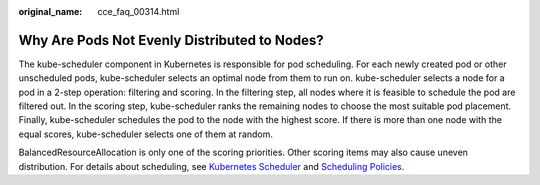 :original_name: cce_faq_00314.html

.. _cce_faq_00314:

Why Are Pods Not Evenly Distributed to Nodes?
=============================================

The kube-scheduler component in Kubernetes is responsible for pod scheduling. For each newly created pod or other unscheduled pods, kube-scheduler selects an optimal node from them to run on. kube-scheduler selects a node for a pod in a 2-step operation: filtering and scoring. In the filtering step, all nodes where it is feasible to schedule the pod are filtered out. In the scoring step, kube-scheduler ranks the remaining nodes to choose the most suitable pod placement. Finally, kube-scheduler schedules the pod to the node with the highest score. If there is more than one node with the equal scores, kube-scheduler selects one of them at random.

BalancedResourceAllocation is only one of the scoring priorities. Other scoring items may also cause uneven distribution. For details about scheduling, see `Kubernetes Scheduler <https://kubernetes.io/docs/concepts/scheduling-eviction/kube-scheduler/>`__ and `Scheduling Policies <https://kubernetes.io/docs/reference/scheduling/policies/>`__.
